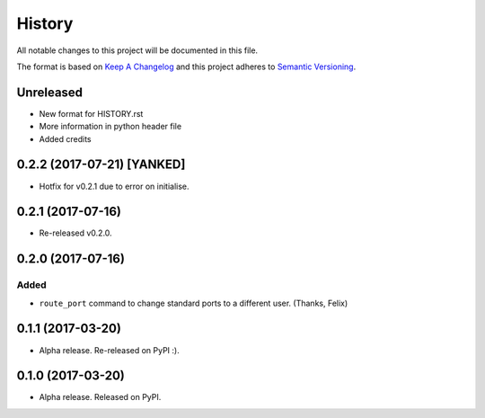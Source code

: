 =======
History
=======

All notable changes to this project will be documented in this file.

The format is based on `Keep A Changelog`_ and this project adheres to
`Semantic Versioning`_.

.. _Semantic Versioning: http://semver.org/spec/v2.0.0.html
.. _Keep A Changelog: http://keepachangelog.com/en/1.0.0/

Unreleased
----------
- New format for HISTORY.rst
- More information in python header file
- Added credits


0.2.2 (2017-07-21) [YANKED]
---------------------------
* Hotfix for v0.2.1 due to error on initialise.


0.2.1 (2017-07-16)
------------------
* Re-released v0.2.0.


0.2.0 (2017-07-16)
------------------
Added
~~~~~
* ``route_port`` command to change standard ports to a different user. (Thanks,
  Felix)


0.1.1 (2017-03-20)
------------------
* Alpha release. Re-released on PyPI :).


0.1.0 (2017-03-20)
------------------
* Alpha release. Released on PyPI.
